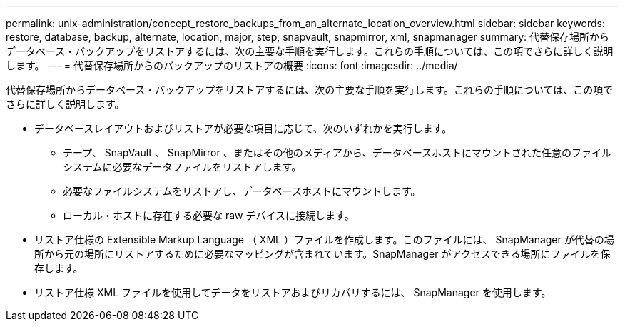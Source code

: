 ---
permalink: unix-administration/concept_restore_backups_from_an_alternate_location_overview.html 
sidebar: sidebar 
keywords: restore, database, backup, alternate, location, major, step, snapvault, snapmirror, xml, snapmanager 
summary: 代替保存場所からデータベース・バックアップをリストアするには、次の主要な手順を実行します。これらの手順については、この項でさらに詳しく説明します。 
---
= 代替保存場所からのバックアップのリストアの概要
:icons: font
:imagesdir: ../media/


[role="lead"]
代替保存場所からデータベース・バックアップをリストアするには、次の主要な手順を実行します。これらの手順については、この項でさらに詳しく説明します。

* データベースレイアウトおよびリストアが必要な項目に応じて、次のいずれかを実行します。
+
** テープ、 SnapVault 、 SnapMirror 、またはその他のメディアから、データベースホストにマウントされた任意のファイルシステムに必要なデータファイルをリストアします。
** 必要なファイルシステムをリストアし、データベースホストにマウントします。
** ローカル・ホストに存在する必要な raw デバイスに接続します。


* リストア仕様の Extensible Markup Language （ XML ）ファイルを作成します。このファイルには、 SnapManager が代替の場所から元の場所にリストアするために必要なマッピングが含まれています。SnapManager がアクセスできる場所にファイルを保存します。
* リストア仕様 XML ファイルを使用してデータをリストアおよびリカバリするには、 SnapManager を使用します。

